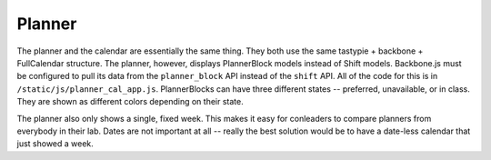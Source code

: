 .. _planner:

*******
Planner
*******
The planner and the calendar are essentially the same thing. They both use the same tastypie + backbone + FullCalendar structure. The planner, however, displays PlannerBlock models instead of Shift models. Backbone.js must be configured to pull its data from the ``planner_block`` API instead of the ``shift`` API. All of the code for this is in ``/static/js/planner_cal_app.js``. PlannerBlocks can have three different states -- preferred, unavailable, or in class. They are shown as different colors depending on their state.

The planner also only shows a single, fixed week. This makes it easy for conleaders to compare planners from everybody in their lab. Dates are not important at all -- really the best solution would be to have a date-less calendar that just showed a week. 
